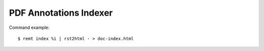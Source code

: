 PDF Annotations Indexer
=======================

Command example::

    $ remt index %i | rst2html - > doc-index.html

.. vim: sw=4:et:ai
